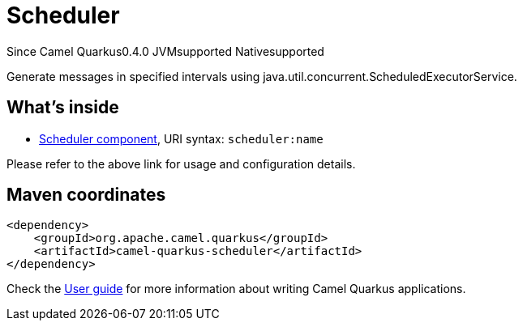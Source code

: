 // Do not edit directly!
// This file was generated by camel-quarkus-maven-plugin:update-extension-doc-page

[[scheduler]]
= Scheduler
:page-aliases: extensions/scheduler.adoc
:cq-since: 0.4.0
:cq-artifact-id: camel-quarkus-scheduler
:cq-native-supported: true
:cq-status: Stable
:cq-description: Generate messages in specified intervals using java.util.concurrent.ScheduledExecutorService.
:cq-deprecated: false
:cq-targetRuntime: Native

[.badges]
[.badge-key]##Since Camel Quarkus##[.badge-version]##0.4.0## [.badge-key]##JVM##[.badge-supported]##supported## [.badge-key]##Native##[.badge-supported]##supported##

Generate messages in specified intervals using java.util.concurrent.ScheduledExecutorService.

== What's inside

* https://camel.apache.org/components/latest/scheduler-component.html[Scheduler component], URI syntax: `scheduler:name`

Please refer to the above link for usage and configuration details.

== Maven coordinates

[source,xml]
----
<dependency>
    <groupId>org.apache.camel.quarkus</groupId>
    <artifactId>camel-quarkus-scheduler</artifactId>
</dependency>
----

Check the xref:user-guide/index.adoc[User guide] for more information about writing Camel Quarkus applications.
